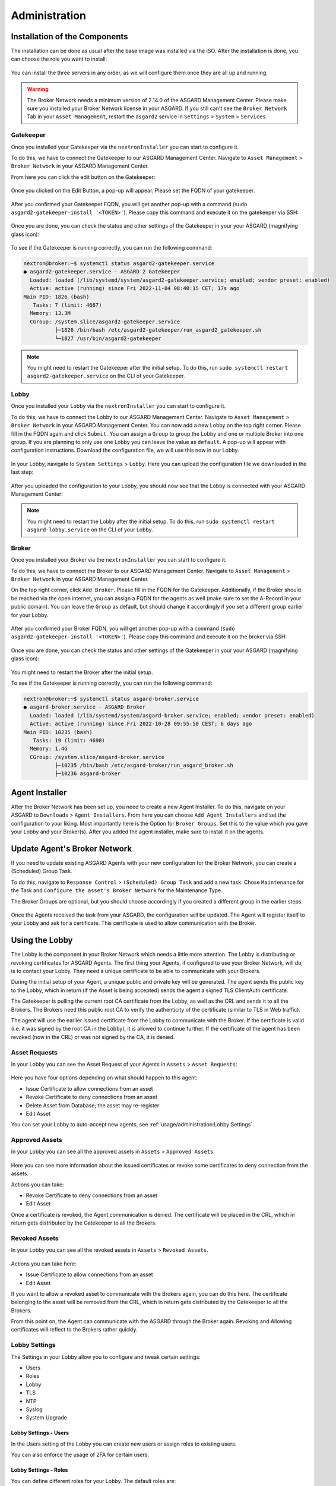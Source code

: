 Administration
==============

Installation of the Components
------------------------------

The installation can be done as usual after the base image was installed via the ISO. After the installation is done, you can choose the role you want to install:

.. figure:: ../images/broker_nextronInstaller.png
   :target: ../_images/broker_nextronInstaller.png
   :alt: the nextronInstaller

You can install the three servers in any order, as we will configure them once they are all up and running.

.. warning::
   The Broker Network needs a minimum version of 2.14.0 of the ASGARD Management Center. Please make sure you installed your Broker Network license in your ASGARD.
   If you still can't see the ``Broker Network`` Tab in your ``Asset Management``, restart the ``asgard2`` service in ``Settings`` > ``System`` > ``Services``.

Gatekeeper
~~~~~~~~~~

Once you installed your Gatekeeper via the ``nextronInstaller`` you can start to configure it.

To do this, we have to connect the Gatekeeper to our ASGARD Management Center. Navigate to ``Asset Management`` > ``Broker Network`` in your ASGARD Management Center.

From here you can click the edit button on the Gatekeeper:

.. figure:: ../images/setup_gatekeeper3.png
   :target: ../_images/setup_gatekeeper3.png
   :alt: Setting up the Gatekeeper

Once you clicked on the Edit Button, a pop-up will appear. Please set the FQDN of your gatekeeper.

.. figure:: ../images/setup_gatekeeper4.png
   :target: ../_images/setup_gatekeeper4.png
   :alt: Setting up the Gatekeeper

After you confirmed your Gatekeeper FQDN, you will get another pop-up with a command (``sudo asgard2-gatekeeper-install '<TOKEN>'``). Please copy this command and execute it on the gatekeeper via SSH:

.. figure:: ../images/setup_gatekeeper5.png
   :target: ../_images/setup_gatekeeper5.png
   :alt: Setting up Gatekeeper

.. figure:: ../images/setup_gatekeeper6.png
   :target: ../_images/setup_gatekeeper6.png
   :alt: Setting up the Gatekeeper

Once you are done, you can check the status and other settings of the Gatekeeper in your your ASGARD (magnifying glass icon):

.. figure:: ../images/setup_gatekeeper7.png
   :target: ../_images/setup_gatekeeper7.png
   :alt: Setting up the Gatekeeper

To see if the Gatekeeper is running correctly, you can run the following command:

.. code-block:: console

   nextron@broker:~$ systemctl status asgard2-gatekeeper.service 
   ● asgard2-gatekeeper.service - ASGARD 2 Gatekeeper
     Loaded: loaded (/lib/systemd/system/asgard2-gatekeeper.service; enabled; vendor preset: enabled)
     Active: active (running) since Fri 2022-11-04 08:40:15 CET; 17s ago
   Main PID: 1826 (bash)
      Tasks: 7 (limit: 4667)
     Memory: 13.3M
     CGroup: /system.slice/asgard2-gatekeeper.service
             ├─1826 /bin/bash /etc/asgard2-gatekeeper/run_asgard2_gatekeeper.sh
             └─1827 /usr/bin/asgard2-gatekeeper

.. note::
   You might need to restart the Gatekeeper after the initial setup. To do this, run ``sudo systemctl restart asgard2-gatekeeper.service`` on the CLI of your Gatekeeper.

Lobby
~~~~~

Once you installed your Lobby via the ``nextronInstaller`` you can start to configure it.

To do this, we have to connect the Lobby to our ASGARD Management Center. Navigate to ``Asset Management`` > ``Broker Network`` in your ASGARD Management Center.
You can now add a new Lobby on the top right corner. Please fill in the FQDN again and click ``Submit``. You can assign a ``Group`` to group the Lobby and one or multiple Broker into one group. If you are planning to only use one Lobby you can leave the value as ``default``. A pop-up will appear with configuration instructions. Download the configuration file, we will use this now in our Lobby.

.. figure:: ../images/setup_lobby8.png
   :target: ../_images/setup_lobby8.png
   :alt: Using the Lobby

In your Lobby, navigate to ``System Settings`` > ``Lobby``. Here you can upload the configuration file we downloaded in the last step:

.. figure:: ../images/setup_lobby9.png
   :target: ../_images/setup_lobby9.png
   :alt: Using the Lobby

After you uploaded the configuration to your Lobby, you should now see that the Lobby is connected with your ASGARD Management Center:

.. figure:: ../images/setup_lobby10.png
   :target: ../_images/setup_lobby10.png
   :alt: Using the Lobby

.. note:: 
    You might need to restart the Lobby after the initial setup. To do this, run ``sudo systemctl restart asgard-lobby.service`` on the CLI of your Lobby.

Broker
~~~~~~

Once you installed your Broker via the ``nextronInstaller`` you can start to configure it.

To do this, we have to connect the Broker to our ASGARD Management Center. Navigate to ``Asset Management`` > ``Broker Network`` in your ASGARD Management Center.

On the top right corner, click ``Add Broker``. Please fill in the FQDN for the Gatekeeper. Additionally, if the Broker should be reached via the open internet, you can assign a FQDN for the agents as well (make sure to set the A-Record in your public domain). You can leave the ``Group`` as default, but should change it accordingly if you set a different group earlier for your Lobby.

.. figure:: ../images/setup_broker3.png
   :target: ../_images/setup_broker3.png
   :alt: Installing the Broker

After you confirmed your Broker FQDN, you will get another pop-up with a command (``sudo asgard2-gatekeeper-install '<TOKEN>'``). Please copy this command and execute it on the broker via SSH:

.. figure:: ../images/setup_broker4.png
   :target: ../_images/setup_broker4.png
   :alt: Setting up the Broker

.. figure:: ../images/setup_broker5.png
   :target: ../_images/setup_broker5.png
   :alt: Setting up the Broker

Once you are done, you can check the status and other settings of the Gatekeeper in your your ASGARD (magnifying glass icon):

.. figure:: ../images/setup_broker6.png
   :target: ../_images/setup_broker6.png
   :alt: Setting up the Broker

You might need to restart the Broker after the initial setup.

To see if the Gatekeeper is running correctly, you can run the following command:

.. code-block:: console

   nextron@broker:~$ systemctl status asgard-broker.service 
   ● asgard-broker.service - ASGARD Broker
     Loaded: loaded (/lib/systemd/system/asgard-broker.service; enabled; vendor preset: enabled)
     Active: active (running) since Fri 2022-10-28 09:55:50 CEST; 6 days ago
   Main PID: 10235 (bash)
      Tasks: 19 (limit: 4698)
     Memory: 1.4G
     CGroup: /system.slice/asgard-broker.service
             ├─10235 /bin/bash /etc/asgard-broker/run_asgard_broker.sh
             ├─10236 asgard-broker

Agent Installer
---------------

After the Broker Network has been set up, you need to create a new Agent Installer. To do this, navigate on your ASGARD to ``Downloads`` > ``Agent Installers``. From here you can choose ``Add Agent Installers`` and set the configuration to your liking. Most importantly here is the Option for ``Broker Groups``. Set this to the value which you gave your Lobby and your Broker(s). After you added the agent installer, make sure to install it on the agents.

.. figure:: ../images/setup_agent_installer1.png
   :target: ../_images/setup_agent_installer1.png
   :alt: New Agent Installer

.. figure:: ../images/setup_agent_installer2.png
   :target: ../_images/setup_agent_installer2.png
   :alt: New Agent Installer

Update Agent's Broker Network
-----------------------------

If you need to update existing ASGARD Agents with your new configuration for the Broker Network, you can create a (Scheduled) Group Task.

To do this, navigate to ``Response Control`` > ``(Scheduled) Group Task`` and add a new task. Chose ``Maintenance`` for the Task and ``Configure the asset's Broker Network`` for the Maintenance Type.

The Broker Groups are optional, but you should choose accordingly if you created a different group in the earlier steps.

.. figure:: ../images/group-task-update-broker-network.png
   :target: ../_images/group-task-update-broker-network.png
   :alt: Group Task to Update the Asset's Broker configuration

Once the Agents received the task from your ASGARD, the configuration will be updated. The Agent will register itself to your Lobby and ask for a certificate. This certificate is used to allow communication with the Broker.

Using the Lobby
---------------

The Lobby is the component in your Broker Network which needs a little more attention. The Lobby is distributing or revoking certificates for ASGARD Agents. The first thing your Agents, if configured to use your Broker Network, will do, is to contact your Lobby. They need a unique certificate to be able to communicate with your Brokers.

During the initial setup of your Agent, a unique public and private key will be generated. The agent sends the public key to the Lobby, which in return (if the Asset is being accepted) sends the agent a signed TLS ClientAuth certificate.

The Gatekeeper is pulling the current root CA certificate from the Lobby, as well as the CRL and sends it to all the Brokers. The Brokers need this public root CA to verify the authenticity of the certificate (similar to TLS in Web traffic).

The agent will use the earlier issued certificate from the Lobby to communicate with the Broker. If the certificate is valid (i.e. it was signed by the root CA in the Lobby), it is allowed to continue further. If the certificate of the agent has been revoked (now in the CRL) or was not signed by the CA, it is denied.

Asset Requests
~~~~~~~~~~~~~~

In your Lobby you can see the Asset Request of your Agents in ``Assets`` > ``Asset Requests``:

.. figure:: ../images/lobby_asset_request.png
   :target: ../_images/lobby_asset_request.png
   :alt: Asset Request in the Lobby

Here you have four options depending on what should happen to this agent:

- Issue Certificate to allow connections from an asset
- Revoke Certificate to deny connections from an asset 
- Delete Asset from Database; the asset may re-register
- Edit Asset

You can set your Lobby to auto-accept new agents, see :ref:`usage/administration:Lobby Settings`.

Approved Assets
~~~~~~~~~~~~~~~

In your Lobby you can see all the approved assets in ``Assets`` > ``Approved Assets``.

.. figure:: ../images/lobby_approved_assets.png
   :target: ../_images/lobby_approved_assets.png
   :alt: Approved Assets in the Lobby

Here you can see more information about the issued certificates or revoke some certificates to deny connection from the assets.

Actions you can take:

- Revoke Certificate to deny connections from an asset
- Edit Asset

Once a certificate is revoked, the Agent communication is denied. The certificate will be placed in the CRL, which in return gets distributed by the Gatekeeper to all the Brokers.

.. figure:: ../images/lobby_revoke_certificate.png
   :target: ../_images/lobby_revoke_certificate.png
   :alt: Revoke Certificate in the Lobby

Revoked Assets
~~~~~~~~~~~~~~

In your Lobby you can see all the revoked assets in ``Assets`` > ``Revoked Assets``.

.. figure:: ../images/lobby_revoked_assets.png
   :target: ../_images/lobby_revoked_assets.png
   :alt: Revoke Certificate in the Lobby

Actions you can take here:

- Issue Certificate to allow connections from an asset
- Edit Asset

If you want to allow a revoked asset to communicate with the Brokers again, you can do this here. The certificate belonging to the asset will be removed from the CRL, which in return gets distributed by the Gatekeeper to all the Brokers.

From this point on, the Agent can communicate with the ASGARD through the Broker again. Revoking and Allowing certificates will reflect to the Brokers rather quickly.

Lobby Settings
~~~~~~~~~~~~~~

The Settings in your Lobby allow you to configure and tweak certain settings:

- Users
- Roles
- Lobby
- TLS
- NTP
- Syslog
- System Upgrade

Lobby Settings - Users
^^^^^^^^^^^^^^^^^^^^^^

In the Users setting of the Lobby you can create new users or assign roles to existing users.

You can also enforce the usage of 2FA for certain users.

Lobby Settings - Roles
^^^^^^^^^^^^^^^^^^^^^^

You can define different roles for your Lobby. The default roles are:

- User Admin
- Asset Manager
- Admin

An Additional Role of ``Read-Only`` can be created.

.. figure:: ../images/lobby_role_read_only.png
   :target: ../_images/lobby_role_read_only.png
   :alt: Create a Read-Only Role in the Lobby

Lobby Settings - Lobby
^^^^^^^^^^^^^^^^^^^^^^

In the Lobby Settings, you can see if Current Config is Available, which in return allows Agent Registration. This does not need to be changed, only during the initial setup you need to import the configuration.

Additionally, you can enable the ``Automatic Approval of ASGARD Agents``

.. figure:: ../images/lobby_settings_lobby.png
   :target: ../_images/lobby_settings_lobby.png
   :alt: The Lobby Settings

Lobby Settings - TLS
^^^^^^^^^^^^^^^^^^^^

You can upload a TLS Certificate for the Web Interface of the Lobby.

.. figure:: ../images/lobby_settings_tls.png
   :target: ../_images/lobby_settings_tls.png
   :alt: The TLS Settings

Lobby Settings - NTP
^^^^^^^^^^^^^^^^^^^^

You can change the NTP Settings of the Lobby here. An indicator is shown with additional details regarding the NTP Status.

.. figure:: ../images/lobby_settings_ntp.png
   :target: ../_images/lobby_settings_ntp.png
   :alt: The NTP Settings

Lobby Settings - Syslog
^^^^^^^^^^^^^^^^^^^^^^^

You can configure Syslog Forwarding here, similar to the settings in your ASGARD, but only for your Lobby Logs.

.. figure:: ../images/lobby_settings_syslog.png
   :target: ../_images/lobby_settings_syslog.png
   :alt: The Syslog Settings

Lobby Settings - Upgrade
^^^^^^^^^^^^^^^^^^^^^^^^

Here you can apply system upgrades for the lobby. Additional information regarding the system are shown as well. You can also see and download the upgrade log if necessary.

.. figure:: ../images/lobby_settings_upgrade.png
   :target: ../_images/lobby_settings_upgrade.png
   :alt: The Syslog Settings

Lobby Status
~~~~~~~~~~~~

The Lobby Status on the left hand side of the navigation menu gives a good indicator if there are any issues with the system.

Lobby Status - OK
^^^^^^^^^^^^^^^^^

The green indicator means that everything is working as expected.

.. figure:: ../images/lobby_status_navigation_ok.png
   :target: ../_images/lobby_status_navigation_ok.png
   :alt: Lobby Status - OK

Lobby Status - Warning
^^^^^^^^^^^^^^^^^^^^^^

A yellow indicator means that one or more services are not running properly.

.. figure:: ../images/lobby_status_navigation_warn.png
   :target: ../_images/lobby_status_navigation_warn.png
   :alt: Lobby Status - Warning

Inspect the Diagnostics panel by clicking on the ``ASGARD Lobby Status`` button to get a better understanding of the issue.

.. figure:: ../images/lobby_diagnostics_panel_warn.png
   :target: ../_images/lobby_diagnostics_panel_warn.png
   :alt: Lobby Diagnostics - Warning

Here we can see that the Gatekeeper didn't contact the Lobby. You can see more details by clicking the magnifying glass to the right.

.. figure:: ../images/lobby_diagnostics_details_panel_warn.png
   :target: ../_images/lobby_diagnostics_details_panel_warn.png
   :alt: Lobby Diagnostics - Warning

Lobby Status - Error
^^^^^^^^^^^^^^^^^^^^

A red indicator means that one or more services are problematic and need to be fixed in a timely manner.

.. figure:: ../images/lobby_status_navigation_error.png
   :target: ../_images/lobby_status_navigation_error.png
   :alt: Lobby Status - Error

Inspect the Diagnostics panel by clicking on the ``ASGARD Lobby Status`` button to get a better understanding of the issue.

.. figure:: ../images/lobby_diagnostics_panel_error.png
   :target: ../_images/lobby_diagnostics_panel_error.png
   :alt: Lobby Diagnostics - Error

Here we can see that the Lobby can't reach the update server. You can see more details by clicking the magnifying glass to the right.

.. figure:: ../images/lobby_diagnostics_details_panel_error.png
   :target: ../_images/lobby_diagnostics_details_panel_error.png
   :alt: Lobby Diagnostics - Error

Broker Network in the ASGARD
----------------------------

The Broker Network view in your ASGARD gives you:

- The number of Asset connections
- Gatekeeper Statistics
- Open, Approved and Revoked Asset Requests in your Lobby
- Indicator of connection issues between your components

.. figure:: ../images/broker_network_view.png
   :target: ../_images/broker_network_view.png
   :alt: Broker Network View

Additionally, you can configure some settings of your Brokers, Gatekeeper and Lobby.

Broker Maintenance
~~~~~~~~~~~~~~~~~~

In your Broker Network view, you can configure and inspect the status of your Brokers:

- Restart Broker
- Check for updates
- Statistics regarding Open Connections
- Broker Logs
- Settings

   - Configure syslog
   - Configure NTP 

.. figure:: ../images/broker_network_broker_details.png
   :target: ../_images/broker_network_broker_details.png
   :alt: Broker Network View - Broker Details

Gatekeeper Maintenance
~~~~~~~~~~~~~~~~~~~~~~

In your Broker Network view, you can configure and inspect the status of your Gatekeeper:

- Restart Broker
- Check for updates
- Statistics regarding Open Connections
- Gatekeeper Log
- Rejected Headers
- Rejected Requests
- Settings

   - Configure syslog
   - Configure NTP 

.. figure:: ../images/broker_network_gatekeeper_details.png
   :target: ../_images/broker_network_gatekeeper_details.png
   :alt: Broker Network View - Gatekeeper Details

Lobby Maintenance
~~~~~~~~~~~~~~~~~

In your Broker Network view, you can inspect the details of your Lobby:

.. figure:: ../images/broker_network_lobby_details.png
   :target: ../_images/broker_network_lobby_details.png
   :alt: Broker Network View - Gatekeeper Details

For configuration and Maintenance, use the Web Interface of the Lobby running on port ``9443``, see chapter :ref:`usage/administration:using the lobby`.